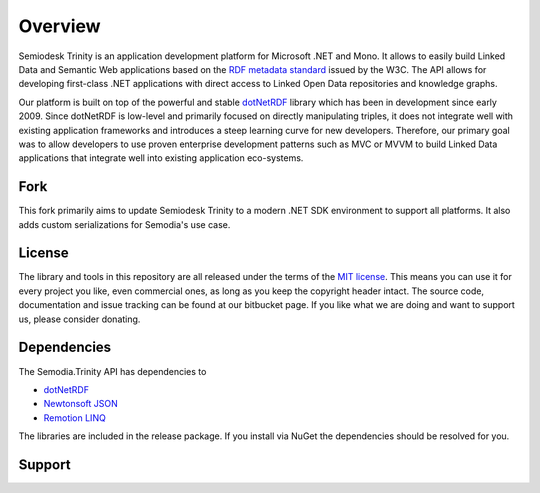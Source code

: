 ========
Overview
========

Semiodesk Trinity is an application development platform for Microsoft .NET and Mono.
It allows to easily build Linked Data and Semantic Web applications based on the `RDF metadata standard`_ issued by the W3C.
The API allows for developing first-class .NET applications with direct access to Linked Open Data repositories and knowledge graphs.

Our platform is built on top of the powerful and stable `dotNetRDF`_  library which has been in development since early 2009.
Since dotNetRDF is low-level and primarily focused on directly manipulating triples, it does not integrate well with existing application frameworks and introduces a steep learning curve for new developers.
Therefore, our primary goal was to allow developers to use proven enterprise development patterns such as MVC or MVVM to build Linked Data applications that integrate well into existing application eco-systems.

Fork
===========
This fork primarily aims to update Semiodesk Trinity to a modern .NET SDK environment to support all platforms. It also adds custom serializations for Semodia's use case.

License
=======
The library and tools in this repository are all released under the terms of the `MIT license`_. 
This means you can use it for every project you like, even commercial ones, as long as you keep the copyright header intact. 
The source code, documentation and issue tracking can be found at our bitbucket page. 
If you like what we are doing and want to support us, please consider donating.

Dependencies
============
The Semodia.Trinity API has dependencies to 

* `dotNetRDF`_
* `Newtonsoft JSON`_
* `Remotion LINQ`_

The libraries are included in the release package. If you install via NuGet the dependencies should be resolved for you.

Support
=======

.. GENERAL LINKS
.. _`triplestores`: http://en.wikipedia.org/wiki/Triplestore
.. _`MIT license`: http://en.wikipedia.org/wiki/MIT_License
.. _`Semiodesk`: https://www.semiodesk.com
.. _`Semodia`: https://www.semodia.com
.. _`Unity3D`: https://unity3d.com/
.. _`dotNetRDF`: http://dotnetrdf.org/
.. _`OpenLink.Data.Virtuoso`: https://github.com/openlink/virtuoso-opensource
.. _`First Steps`: https://trinity-rdf.net/doc/tutorials/firstSteps.html
.. _`API documentation`: https://trinity-rdf.net/doc/api/
.. _`examples`: https://github.com/semiodesk/trinity-rdf-examples
.. _`RDF metadata standard`: https://w3.org/rdf
.. _`Newtonsoft JSON`: https://www.newtonsoft.com/json
.. _`Remotion LINQ`: https://github.com/re-motion/Relinq